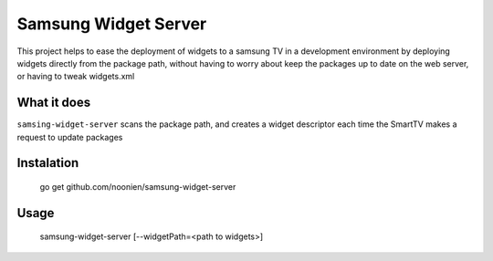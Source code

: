 Samsung Widget Server
=====================

This project helps to ease the deployment of widgets to a samsung TV in a
development environment by deploying widgets directly from the package path,
without having to worry about keep the packages up to date on the web server, or
having to tweak widgets.xml


What it does
------------

``samsing-widget-server`` scans the package path, and creates a widget
descriptor each time the SmartTV makes a request to update packages

Instalation
-----------

    go get github.com/noonien/samsung-widget-server

Usage
-----

   samsung-widget-server [--widgetPath=<path to widgets>]

